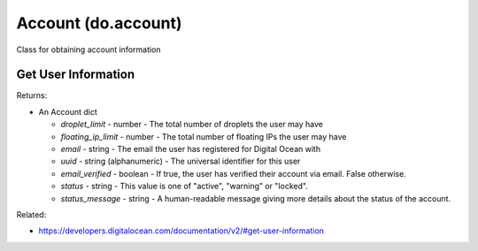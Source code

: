 .. DOBOTO documentation sub class file, created bysphinxter.py.

Account (do.account)
============================================

Class for obtaining account information


Get User Information
----------------------------------------------------------------------------------------------------

.. method:: do.account.info()


Returns:

- An Account dict

  - *droplet_limit* - number - The total number of droplets the user may have

  - *floating_ip_limit* - number - The total number of floating IPs the user may have

  - *email* - string - The email the user has registered for Digital Ocean with

  - *uuid* - string (alphanumeric) - The universal identifier for this user

  - *email_verified* - boolean - If true, the user has verified their account via email. False otherwise.

  - *status* - string - This value is one of "active", "warning" or "locked".

  - *status_message* - string - A human-readable message giving more details about the status of the account.



Related:

* `<https://developers.digitalocean.com/documentation/v2/#get-user-information>`_

